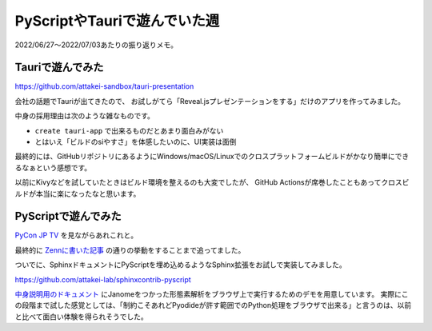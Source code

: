 =============================
PyScriptやTauriで遊んでいた週
=============================

.. post:: 2022-07-03
   :category: Diary
   :tags: Python,Sphinx,PyScript,

2022/06/27～2022/07/03あたりの振り返りメモ。

Tauriで遊んでみた
=================

https://github.com/attakei-sandbox/tauri-presentation

会社の話題でTauriが出てきたので、
お試しがてら「Reveal.jsプレゼンテーションをする」だけのアプリを作ってみました。

中身の採用理由は次のような雑なものです。

* ``create tauri-app`` で出来るものだとあまり面白みがない
* とはいえ「ビルドのsiやすさ」を体感したいのに、UI実装は面倒

最終的には、GitHubリポジトリにあるようにWindows/macOS/Linuxでのクロスプラットフォームビルドがかなり簡単にできるなぁという感想です。

以前にKivyなどを試していたときはビルド環境を整えるのも大変でしたが、
GitHub Actionsが席巻したこともあってクロスビルドが本当に楽になったなと思います。

PyScriptで遊んでみた
====================

`PyCon JP TV <https://tv.pycon.jp/episode/18.html>`_ を見ながらあれこれと。

最終的に `Zennに書いた記事 <https://zenn.dev/attakei/articles/py-env-of-pyscript>`_ の通りの挙動をすることまで追ってました。

ついでに、SphinxドキュメントにPyScriptを埋め込めるようなSphinx拡張をお試しで実装してみました。

https://github.com/attakei-lab/sphinxcontrib-pyscript

`中身説明用のドキュメント <https://attakei-lab.github.io/sphinxcontrib-pyscript/>`_ にJanomeをつかった形態素解析をブラウザ上で実行するためのデモを用意しています。
実際にこの段階まで試した感覚としては、「制約こそあれどPyodideが許す範囲でのPython処理をブラウザで出来る」と言うのは、以前と比べて面白い体験を得られそうでした。
